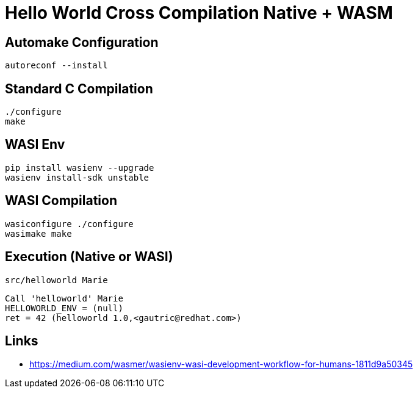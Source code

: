 # Hello World Cross Compilation Native + WASM

## Automake Configuration

    autoreconf --install

## Standard C Compilation

    ./configure
    make

## WASI Env

    pip install wasienv --upgrade
    wasienv install-sdk unstable

## WASI Compilation

    wasiconfigure ./configure
    wasimake make

## Execution (Native or WASI)    

    src/helloworld Marie

....
Call 'helloworld' Marie
HELLOWORLD_ENV = (null) 
ret = 42 (helloworld 1.0,<gautric@redhat.com>)
....

## Links

* https://medium.com/wasmer/wasienv-wasi-development-workflow-for-humans-1811d9a50345

